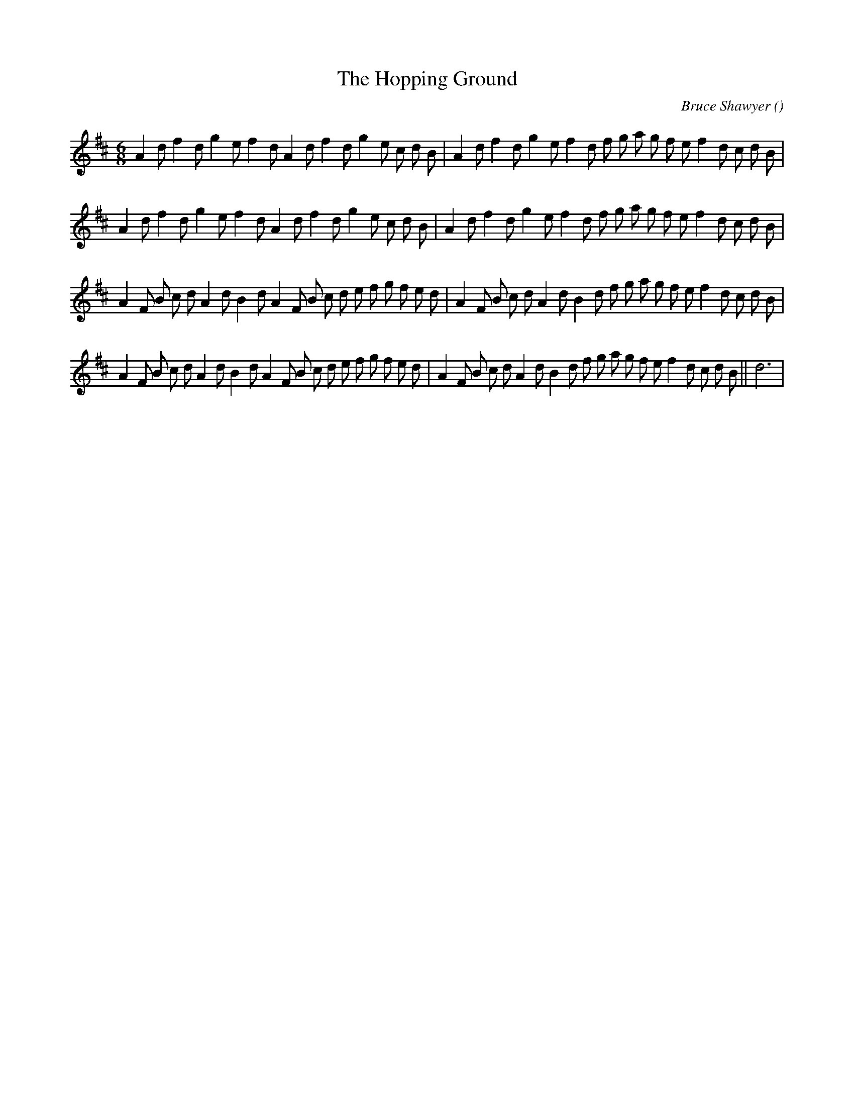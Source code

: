 X:1
T: The Hopping Ground
N:
C:Bruce Shawyer
S:adapted from "The Hop Ground"
A:
O:
R:
M:6/8
K:D
I:speed 150
%W: A1
% voice 1 (1 lines, 36 notes)
K:D
M:6/8
L:1/16
A4 d2 f4 d2 g4 e2 f4 d2 A4 d2 f4 d2 g4 e2 c2 d2 B2 |A4 d2 f4 d2 g4 e2 f4 d2 f2 g2 a2 g2 f2 e2 f4 d2 c2 d2 B2 |
%W: A2
% voice 1 (1 lines, 36 notes)
A4 d2 f4 d2 g4 e2 f4 d2 A4 d2 f4 d2 g4 e2 c2 d2 B2 |A4 d2 f4 d2 g4 e2 f4 d2 f2 g2 a2 g2 f2 e2 f4 d2 c2 d2 B2 |
%W: B1
% voice 1 (1 lines, 40 notes)
A4 F2 B2 c2 d2 A4 d2 B4 d2 A4 F2 B2 c2 d2 e2 f2 g2 f2 e2 d2 |A4 F2 B2 c2 d2 A4 d2 B4 d2 f2 g2 a2 g2 f2 e2 f4 d2 c2 d2 B2 |
%W: B2                                                                                                      Last time
% voice 1 (1 lines, 41 notes)
A4 F2 B2 c2 d2 A4 d2 B4 d2 A4 F2 B2 c2 d2 e2 f2 g2 f2 e2 d2 |A4 F2 B2 c2 d2 A4 d2 B4 d2 f2 g2 a2 g2 f2 e2 f4 d2 c2 d2 B2 ||d12 |
